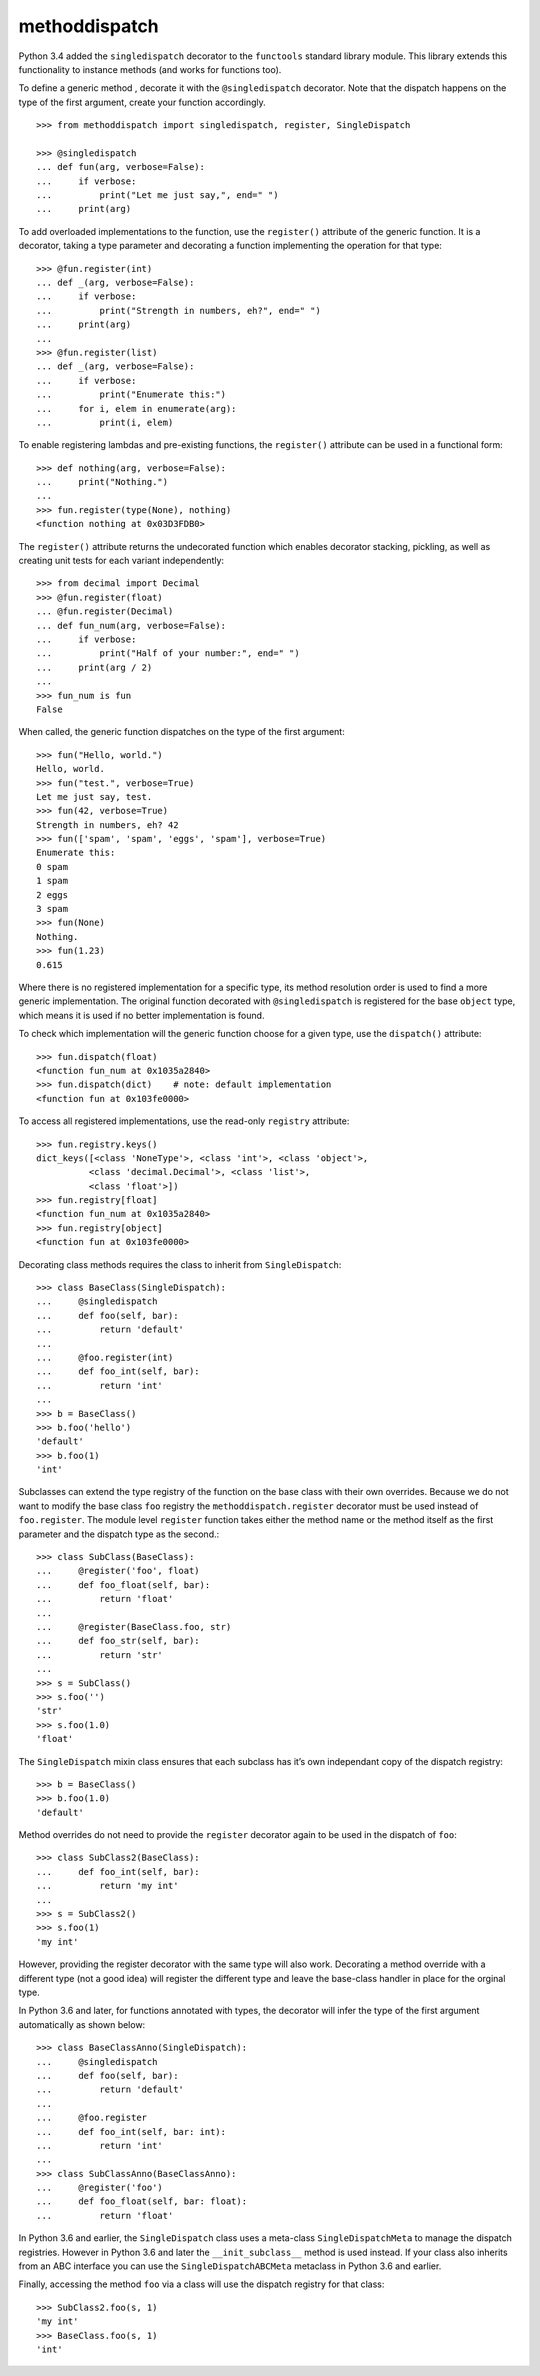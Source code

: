 methoddispatch
==============

|Build Status|


Python 3.4 added the ``singledispatch`` decorator to the ``functools``
standard library module. This library extends this functionality to
instance methods (and works for functions too).

To define a generic method , decorate it with the ``@singledispatch``
decorator. Note that the dispatch happens on the type of the first
argument, create your function accordingly.

::

    >>> from methoddispatch import singledispatch, register, SingleDispatch

    >>> @singledispatch
    ... def fun(arg, verbose=False):
    ...     if verbose:
    ...         print("Let me just say,", end=" ")
    ...     print(arg)

To add overloaded implementations to the function, use the
``register()`` attribute of the generic function. It is a decorator,
taking a type parameter and decorating a function implementing the
operation for that type::

    >>> @fun.register(int)
    ... def _(arg, verbose=False):
    ...     if verbose:
    ...         print("Strength in numbers, eh?", end=" ")
    ...     print(arg)
    ...
    >>> @fun.register(list)
    ... def _(arg, verbose=False):
    ...     if verbose:
    ...         print("Enumerate this:")
    ...     for i, elem in enumerate(arg):
    ...         print(i, elem)

To enable registering lambdas and pre-existing functions, the
``register()`` attribute can be used in a functional form::

    >>> def nothing(arg, verbose=False):
    ...     print("Nothing.")
    ...
    >>> fun.register(type(None), nothing)
    <function nothing at 0x03D3FDB0>

The ``register()`` attribute returns the undecorated function which
enables decorator stacking, pickling, as well as creating unit tests for
each variant independently::

    >>> from decimal import Decimal
    >>> @fun.register(float)
    ... @fun.register(Decimal)
    ... def fun_num(arg, verbose=False):
    ...     if verbose:
    ...         print("Half of your number:", end=" ")
    ...     print(arg / 2)
    ...
    >>> fun_num is fun
    False

When called, the generic function dispatches on the type of the first
argument::

    >>> fun("Hello, world.")
    Hello, world.
    >>> fun("test.", verbose=True)
    Let me just say, test.
    >>> fun(42, verbose=True)
    Strength in numbers, eh? 42
    >>> fun(['spam', 'spam', 'eggs', 'spam'], verbose=True)
    Enumerate this:
    0 spam
    1 spam
    2 eggs
    3 spam
    >>> fun(None)
    Nothing.
    >>> fun(1.23)
    0.615

Where there is no registered implementation for a specific type, its
method resolution order is used to find a more generic implementation.
The original function decorated with ``@singledispatch`` is registered
for the base ``object`` type, which means it is used if no better
implementation is found.

To check which implementation will the generic function choose for a
given type, use the ``dispatch()`` attribute::

    >>> fun.dispatch(float)
    <function fun_num at 0x1035a2840>
    >>> fun.dispatch(dict)    # note: default implementation
    <function fun at 0x103fe0000>

To access all registered implementations, use the read-only ``registry``
attribute::

    >>> fun.registry.keys()
    dict_keys([<class 'NoneType'>, <class 'int'>, <class 'object'>,
              <class 'decimal.Decimal'>, <class 'list'>,
              <class 'float'>])
    >>> fun.registry[float]
    <function fun_num at 0x1035a2840>
    >>> fun.registry[object]
    <function fun at 0x103fe0000>

Decorating class methods requires the class to inherit from
``SingleDispatch``::

    >>> class BaseClass(SingleDispatch):
    ...     @singledispatch
    ...     def foo(self, bar):
    ...         return 'default'
    ...
    ...     @foo.register(int)
    ...     def foo_int(self, bar):
    ...         return 'int'
    ...
    >>> b = BaseClass()
    >>> b.foo('hello')
    'default'
    >>> b.foo(1)
    'int'

Subclasses can extend the type registry of the function on the base
class with their own overrides. Because we do not want to modify the
base class ``foo`` registry the ``methoddispatch.register`` decorator
must be used instead of ``foo.register``. The module level ``register``
function takes either the method name or the method itself as the first
parameter and the dispatch type as the second.::

    >>> class SubClass(BaseClass):
    ...     @register('foo', float)
    ...     def foo_float(self, bar):
    ...         return 'float'
    ...
    ...     @register(BaseClass.foo, str)
    ...     def foo_str(self, bar):
    ...         return 'str'
    ...
    >>> s = SubClass()
    >>> s.foo('')
    'str'
    >>> s.foo(1.0)
    'float'

The ``SingleDispatch`` mixin class ensures that each subclass has it’s
own independant copy of the dispatch registry::

    >>> b = BaseClass()
    >>> b.foo(1.0)
    'default'

Method overrides do not need to provide the ``register`` decorator again
to be used in the dispatch of ``foo``::

    >>> class SubClass2(BaseClass):
    ...     def foo_int(self, bar):
    ...         return 'my int'
    ...
    >>> s = SubClass2()
    >>> s.foo(1)
    'my int'

However, providing the register decorator with the same type will also
work. Decorating a method override with a different type (not a good
idea) will register the different type and leave the base-class handler
in place for the orginal type.

In Python 3.6 and later, for functions annotated with types, the
decorator will infer the type of the first argument automatically as
shown below::

    >>> class BaseClassAnno(SingleDispatch):
    ...     @singledispatch
    ...     def foo(self, bar):
    ...         return 'default'
    ...
    ...     @foo.register
    ...     def foo_int(self, bar: int):
    ...         return 'int'
    ...
    >>> class SubClassAnno(BaseClassAnno):
    ...     @register('foo')
    ...     def foo_float(self, bar: float):
    ...         return 'float'

In Python 3.6 and earlier, the ``SingleDispatch`` class uses a
meta-class ``SingleDispatchMeta`` to manage the dispatch registries.
However in Python 3.6 and later the ``__init_subclass__`` method is used
instead. If your class also inherits from an ABC interface you can use
the ``SingleDispatchABCMeta`` metaclass in Python 3.6 and earlier.

Finally, accessing the method ``foo`` via a class will use the dispatch
registry for that class::

      >>> SubClass2.foo(s, 1)
      'my int'
      >>> BaseClass.foo(s, 1)
      'int'

.. |Build Status| image:: https://travis-ci.com/seequent/methoddispatch.svg?branch=master
   :target: https://travis-ci.com/seequent/methoddispatch
